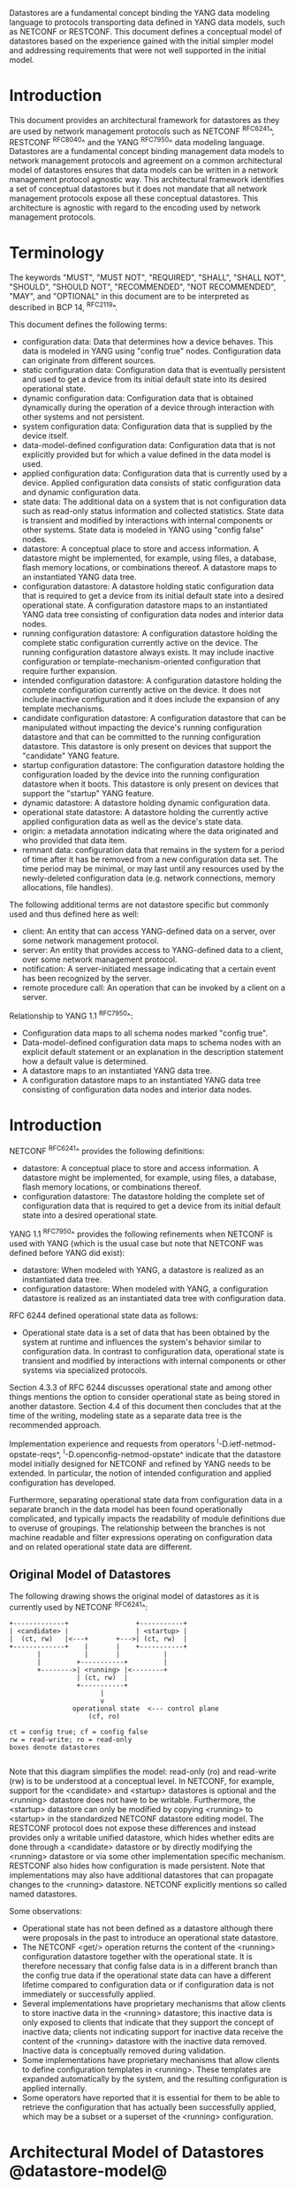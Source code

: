 # -*- org -*-

Datastores are a fundamental concept binding the YANG data modeling
language to protocols transporting data defined in YANG data models,
such as NETCONF or RESTCONF.  This document defines a
conceptual model of datastores based on the experience gained with the
initial simpler model and addressing requirements that were not well
supported in the initial model.

* Introduction

This document provides an architectural framework for
datastores as they are used by network management protocols such as
NETCONF ^RFC6241^, RESTCONF ^RFC8040^ and the YANG
^RFC7950^ data modeling language.  Datastores are a fundamental concept
binding management data models to network management protocols and
agreement on a common architectural model of datastores ensures that
data models can be written in a network management protocol agnostic
way.  This architectural framework identifies a set of conceptual
datastores but it does not mandate that all network management
protocols expose all these conceptual datastores.  This architecture
is agnostic with regard to the encoding used by network management
protocols.

* Terminology

The keywords "MUST", "MUST NOT", "REQUIRED", "SHALL", "SHALL NOT",
"SHOULD", "SHOULD NOT", "RECOMMENDED", "NOT RECOMMENDED", "MAY", and
"OPTIONAL" in this document are to be interpreted as described in BCP
14, ^RFC2119^.

This document defines the following terms:

- configuration data: Data that determines how a device behaves.
  This data is modeled in YANG using "config true" nodes.
  Configuration data can originate from different sources.
- static configuration data: Configuration data that is eventually
  persistent and used to get a device from its initial default state
  into its desired operational state.
- dynamic configuration data: Configuration data that is obtained
  dynamically during the operation of a device through interaction
  with other systems and not persistent.
- system configuration data: Configuration data that is supplied by
  the device itself.
- data-model-defined configuration data: Configuration data that is not
  explicitly provided but for which a value defined in the data model
  is used.
- applied configuration data: Configuration data that is currently
  used by a device. Applied configuration data consists of static
  configuration data and dynamic configuration data.
- state data: The additional data on a system that is not
  configuration data such as read-only status information and
  collected statistics. State data is transient and modified by
  interactions with internal components or other systems.
  State data is modeled in YANG using "config false" nodes.
- datastore: A conceptual place to store and access information.  A
  datastore might be implemented, for example, using files, a
  database, flash memory locations, or combinations thereof.
  A datastore maps to an instantiated YANG data tree.
- configuration datastore: A datastore holding static configuration
  data that is required to get a device from its initial default state
  into a desired operational state.  A configuration datastore maps to
  an instantiated YANG data tree consisting of configuration data
  nodes and interior data nodes.
- running configuration datastore: A configuration datastore holding
  the complete static configuration currently active on the device.
  The running configuration datastore always exists. It may include
  inactive configuration or template-mechanism-oriented configuration
  that require further expansion.
- intended configuration datastore: A configuration datastore holding
  the complete configuration currently active on the device. It does
  not include inactive configuration and it does include the expansion
  of any template mechanisms.
- candidate configuration datastore: A configuration datastore that
  can be manipulated without impacting the device's running
  configuration datastore and that can be committed to the running
  configuration datastore. This datastore is only present on devices
  that support the "candidate" YANG feature.
- startup configuration datastore: The configuration datastore holding
  the configuration loaded by the device into the running
  configuration datastore when it boots. This datastore is only
  present on devices that support the "startup" YANG feature.
- dynamic datastore: A datastore holding dynamic configuration
  data.
- operational state datastore: A datastore holding the currently
  active applied configuration data as well as the device's state
  data.
- origin: a metadata annotation indicating where the data originated
  and who provided that data item.
- remnant data: configuration data that remains in the system for a
  period of time after it has be removed from a new configuration
  data set.  The time period may be minimal, or may last until any
  resources used by the newly-deleted configuration data
  (e.g. network connections, memory allocations, file handles).

The following additional terms are not datastore specific but commonly
used and thus defined here as well:

- client: An entity that can access YANG-defined data on a server,
  over some network management protocol.
- server: An entity that provides access to YANG-defined data to a
  client, over some network management protocol.
- notification: A server-initiated message indicating that a certain
  event has been recognized by the server.
- remote procedure call: An operation that can be invoked by a client
  on a server.

Relationship to YANG 1.1 ^RFC7950^:

- Configuration data maps to all schema nodes marked "config true".
- Data-model-defined configuration data maps to schema nodes with an
  explicit default statement or an explanation in the description
  statement how a default value is determined.
- A datastore maps to an instantiated YANG data tree.
- A configuration datastore maps to an instantiated YANG data tree
  consisting of configuration data nodes and interior data nodes.

* Introduction

NETCONF ^RFC6241^ provides the following definitions:

- datastore: A conceptual place to store and access information.  A
  datastore might be implemented, for example, using files, a
  database, flash memory locations, or combinations thereof.
- configuration datastore: The datastore holding the complete set of
  configuration data that is required to get a device from its initial
  default state into a desired operational state.

YANG 1.1 ^RFC7950^ provides the following
refinements when NETCONF is used with YANG (which is the usual case
but note that NETCONF was defined before YANG did exist):

- datastore: When modeled with YANG, a datastore is realized as an
  instantiated data tree.
- configuration datastore: When modeled with YANG, a configuration
  datastore is realized as an instantiated data tree with
  configuration data.

RFC 6244 defined operational state data as follows:

- Operational state data is a set of data that has been obtained by
  the system at runtime and influences the system's behavior similar
  to configuration data.  In contrast to configuration data,
  operational state is transient and modified by interactions with
  internal components or other systems via specialized protocols.

Section 4.3.3 of RFC 6244 discusses operational state and among other
things mentions the option to consider operational state as being
stored in another datastore.  Section 4.4 of this document then
concludes that at the time of the writing, modeling state as a
separate data tree is the recommended approach.

Implementation experience and requests from operators
^I-D.ietf-netmod-opstate-reqs^, ^I-D.openconfig-netmod-opstate^
indicate that the datastore model initially designed for NETCONF and
refined by YANG needs to be extended.  In particular, the notion of
intended configuration and applied configuration has developed.

Furthermore, separating operational state data from configuration data
in a separate branch in the data model has been found operationally
complicated, and typically impacts the readability of module
definitions due to overuse of groupings.  The relationship between the
branches is not machine readable and filter expressions operating on
configuration data and on related operational state data are
different.

** Original Model of Datastores

The following drawing shows the original model of datastores as it is
currently used by NETCONF ^RFC6241^:

#+BEGIN_EXAMPLE
  +-------------+                 +-----------+
  | <candidate> |                 | <startup> |
  |  (ct, rw)   |<---+       +--->| (ct, rw)  |
  +-------------+    |       |    +-----------+
         |           |       |           |
         |         +-----------+         |
         +-------->| <running> |<--------+
                   | (ct, rw)  |
                   +-----------+
                         |
                         v
                  operational state  <--- control plane
                      (cf, ro)

  ct = config true; cf = config false
  rw = read-write; ro = read-only
  boxes denote datastores

#+END_EXAMPLE

Note that this diagram simplifies the model: read-only (ro) and
read-write (rw) is to be understood at a conceptual level.  In
NETCONF, for example, support for the <candidate> and <startup>
datastores is optional and the <running> datastore does not have to be
writable.  Furthermore, the <startup> datastore can only be modified
by copying <running> to <startup> in the standardized NETCONF
datastore editing model.  The RESTCONF protocol does not expose these
differences and instead provides only a writable unified datastore,
which hides whether edits are done through a <candidate> datastore or
by directly modifying the <running> datastore or via some other
implementation specific mechanism.  RESTCONF also hides how
configuration is made persistent.  Note that implementations may also
have additional datastores that can propagate changes to the <running>
datastore.  NETCONF explicitly mentions so called named datastores.

Some observations:

- Operational state has not been defined as a datastore although there
  were proposals in the past to introduce an operational state
  datastore.
- The NETCONF <get/> operation returns the content of the <running>
  configuration datastore together with the operational state.  It is
  therefore necessary that config false data is in a different branch
  than the config true data if the operational state data can have a
  different lifetime compared to configuration data or if
  configuration data is not immediately or successfully applied.
- Several implementations have proprietary mechanisms that allow
  clients to store inactive data in the <running> datastore; this
  inactive data is only exposed to clients that indicate that they
  support the concept of inactive data; clients not indicating support
  for inactive data receive the content of the <running> datastore
  with the inactive data removed.  Inactive data is conceptually
  removed during validation.
- Some implementations have proprietary mechanisms that allow clients
  to define configuration templates in <running>.  These
  templates are expanded automatically by the system, and the
  resulting configuration is applied internally.
- Some operators have reported that it is essential for them to be
  able to retrieve the configuration that has actually been
  successfully applied, which may be a subset or a superset of the
  <running> configuration.

* Architectural Model of Datastores @datastore-model@

Below is a new conceptual model of datastores extending the original
model in order reflect the experience gained with the original model.

#+BEGIN_EXAMPLE
  +-------------+                 +-----------+
  | <candidate> |                 | <startup> |
  |  (ct, rw)   |<---+       +--->| (ct, rw)  |
  +-------------+    |       |    +-----------+
         |           |       |           |
         |         +-----------+         |
         +-------->| <running> |<--------+
                   | (ct, rw)  |
                   +-----------+
                         |
                         |        // e.g., removal of 'inactive'
                         |        // nodes, expansion of templates
                         v
                   +------------+
                   | <intended> | // subject to validation
                   | (ct, ro)   |
                   +------------+
                         |
                         |        // e.g. missing resources, delays
                         |
                         |   +------ auto-discovery
                         |   +------ dynamic configuration protocols
                         |   +------ control-plane protocols
                         |   +------ dynamic datastores
                         |   |
                         v   v
                 +---------------+
                 | <operational> |
                 | (ct + cf, ro) |
                 +---------------+

  ct = config true; cf = config false
  rw = read-write; ro = read-only
  boxes denote datastores

#+END_EXAMPLE

** The <intended> Datastore

The <intended> datastore is a read-only datastore that consists of
config true nodes.  It is tightly coupled to <running>.  When data is
written to <running>, the data that is to be validated is also
conceptually written to <intended>.  Validation is performed on the
contents of <intended>.

On a traditional NETCONF implementation, <running> and <intended> are
always the same.

Currently there are no standard mechanisms defined that affect
<intended> so that it would have different contents than <running>,
but this architecture allows for such mechanisms to be defined.

One example of such a mechanism is support for marking nodes as
inactive in <running>.  Inactive nodes are not copied to <intended>,
and are thus not taken into account when validating the
configuration.

Another example is support for templates.  Templates are expanded
when copied into <intended>, and the result is validated.

** Dynamic Datastores

The model recognizes the need for dynamic datastores that are by
definition not part of the persistent configuration of a device.  In
some contexts, these have been termed ephemeral datastores since the
information is ephemeral, i.e., lost upon reboot.  The dynamic
datastores interact with the rest of the system through the
<operational> datastore.

Note that the ephemeral datastore discussed in I2RS documents maps to
a dynamic datastore in the datastore model described here.

** The <operational> Datastore

The <operational> datastore is a read-only datastore that
consists of config true and config false nodes.  In the original
NETCONF model the operational state only had config false nodes.  The
reason for incorporating config true nodes here is to be able to
expose all operational settings without having to replicate
definitions in the data models.

The <operational> datastore contains all configuration data actually
used by the system, including all applied configuration, system-provided
configuration and values defined by any supported
data models.  In addition,
the <operational> datastore also contains state data.

Changes to configuration data may take time to percolate through to
the <operational> datastore.  During this period, the <operational>
datastore will return data nodes for both the incoming and outgoing
configuration, as closely as possible tracking the current operation
of the device.  These "remnant" of the previous configuration persist
while the system has released resources used by the newly-deleted
configuration data (e.g. network connections, memory allocations, file
handles).

As a result of these remnants, the semantic constraints defined
in the data model cannot be relied upon for the <operational>
datastore, since the system may have remnants whose constraints were
valid with the previous configuration that are not valid with the
incoming configuration.  Since constraints on "config false" nodes may
refer to "config true" nodes, remnants may force the violation of
those constraints.  The constraints that may not hold include "when",
"must", and "max-elements".  Note that syntactic constraints cannot be
violated, including hierarchical organization, identifiers, and
type-based constraints.  See also ^issues^.

*** Missing Resources

The <intended> configuration can refer to resources that are not
available or otherwise not physically present.  In these situations,
these parts of the <intended> configuration are not applied.  The data
appears in <intended> but does not appear in <operational>.

A typical example is an interface configuration that refers to an
interface that is not currently present.  In such a situation, the
interface configuration remains in <intended> but the interface
configuration will not appear in <operational>.

Note that configuration validity cannot depend on the current state of
such resources, since that would imply the removing a resource might
render the configuration invalid.  This is unacceptable, especially
given that rebooting such a device would fail to boot due to an
invalid configuration.  Instead we allow configuration for missing
resources to exist in <running> and <intended>, but it will not appear
in <operational>.

*** System-controlled Resources

Sometimes resources are controlled by the device and such system
controlled resources appear in (and disappear from) <operational>
dynamically.  If a system controlled resource has matching
configuration in <intended> when it appears, the system will
try to apply the configuration, which causes the configuration to
appear in <operational> eventually (if application of the
configuration was successful).

? I can't really follow this section; not sure if it's really talking
about missing resources or system-controlled data.  Seems to be both,
sort of.

*** Origin Metadata Annotation

As data flows into the <operational> datastore, it is conceptually
marked with a metadata annotation (^RFC7952^) that indicates its
origin.  The "origin" metadata annotation is defined in ^yang-module^.
The values are YANG identities.  The following identities are defined:

  +-- origin
      +-- static
      +-- dynamic
      +-- data-model
      +-- operational

These identities can be further refined, e.g., there might be an
identity "dhcp" derived from "dynamic".

The "static" origin represents data provided by the <intended>
datastore.  The "dynamic" origin represents data provided by a dynamic
datastore.  The "data-model" origin represents data values specified
in the data model, using either the "default" statement or the
"description" statement.  Finally, the "operational" origin represents
data learned from the normal operational of the system, including
control-plane protocols.

* Guidelines for Defining Dynamic Datastores @guidelines@

The definition of a dynamic datastore SHOULD be provided in a
document (e.g., an RFC) purposed to the definition of the dynamic
datastore.  When it makes sense, more than one dynamic datastore
MAY be defined in the same document (e.g., when the datastores are
logically connected).  Each dynamic datastore's definition
SHOULD address the points specified in the sections below.

** Define a name for the dynamic datastore @def-name@

Each dynamic datastores MUST have a name using the character set
described by Section 6.2 of ^RFC7950^.  The name SHOULD be consistent
in length to other datastore names described in this document (i.e.
less than 12 characters).

The datastore's name does not need to be globally unique, as it will
be uniquely qualified by the namespace of the module in which it is
defined (^def-module^).  This means that names such as "running" and
"operational" are valid datastore names.

** Define which YANG modules can be used in the datastore

Not all YANG modules may be used in all datastores.  Some datastores may
constrain which data models can be used in them.  If it is desirable that
a subset of all modules can be targeted to the dynamic datastore,
then the documentation defining the dynamic datastore MUST use the
mechanisms described in ^yang-lib-impl^ to provide the necessary hooks for
module-designers to indicate that their module is to be accessible in the
dynamic datastore.

** Define which subset of YANG-modeled data applies

By default, the data in a dynamic datastore is modeled by all
YANG statements in the available YANG modules.  However, it is
possible to specify criteria YANG statements must satisfy in order to
be present in a dynamic datastore.  For instance, maybe only
config true nodes are present, or config false nodes that also have a
specific YANG extension (e.g., ephemeral true) are present in the
dynamic datastore.

** Define how dynamic data is actualized

The diagram in ^datastore-model^ depicts dynamic datastores
feeding into the <operational> datastore.  How this interaction
occurs must be defined by the dynamic datastore.  In some
cases, it may occur implicitly, as soon as the data is put into
the dynamic datastore while, in other cases, an explicit
action (e.g., an RPC) may be required to trigger the application
of the dynamic datastore's data.

** Define which protocols can be used

By default, it is assumed that both the NETCONF and RESTCONF
protocols can be used to interact with a dynamic datastore.
However, it may be that only a specific protocol can be used
(e.g., Forces) or that a subset of all protocol operations or
capabilities are available (e.g., no locking, no xpath-based
filtering, etc.).

** Define a module for the dynamic datastore @def-module@

Each dynamic datastore MUST be defined by a YANG module.
This module is used by servers to indicate (e.g., via YANG Library)
their support for the dynamic datastore.

It is RECOMMENDED that IETF module names follow the convention
"ietf-ds-<datastore-name>".  Though it is understood that this
convention places a uniqueness constraint of datastore names
(^def-name^) defined by the IETF.

The YANG module MUST import the "ietf-datastores" module, defined
in this document.  This is necessary in order to access the base
identities it defines.

The YANG module MUST define an identity that uses the 'datastore'
identity as its base.  This identity is necessary so that the datastore
can be referenced in protocol operations (e.g., <get-data>).

The YANG module MUST define an identity that uses the 'dynamic'
identity as its base.  This identity is necessary so that data
originating from the datastore can be identified as such via
the 'origin' metadata attribute define in ^yang-module^.

An example of these guidelines in use is provided in
^ephemeral-ds-example^.

* YANG Module @yang-module@

!! include-figure ietf-datastores.yang extract-to="ietf-datastores@2017-03-11.yang"

* IANA Considerations @iana-con@

** Updates to the IETF XML Registry

This document registers one URI in the IETF XML registry ^RFC3688^.  Following
the format in ^RFC3688^, the following registration is requested:

   URI: urn:ietf:params:xml:ns:yang:ietf-datastores
   Registrant Contact: The NETMOD WG of the IETF.
   XML: N/A, the requested URI is an XML namespace.

** Updates to the YANG Module Names Registry

This document registers one YANG module in the YANG Module Names registry
^RFC6020^.  Following the format in ^RFC6020^, the the following registration
is requested:

   name:         ietf-datastores
   namespace:    urn:ietf:params:xml:ns:yang:ietf-datastores
   prefix:       ds
   reference:    RFC XXXX

* Security Considerations @sec-con@

This document discusses a conceptual model of datastores for network
management using NETCONF/RESTCONF and YANG.  It has no security impact
on the Internet.

* Acknowledgments

This document grew out of many discussions that took place since 2010.
Several Internet-Drafts (^I-D.bjorklund-netmod-operational^,
^I-D.wilton-netmod-opstate-yang^, ^I-D.ietf-netmod-opstate-reqs^,
^I-D.kwatsen-netmod-opstate^, ^I-D.openconfig-netmod-opstate^) and
^RFC6244^ touched on some of the problems of the original datastore
model.  The following people were authors to these Internet-Drafts or
otherwise actively involved in the discussions that led to this
document:

- Lou Berger, LabN Consulting, L.L.C., <lberger@labn.net>
- Andy Bierman, YumaWorks, <andy@yumaworks.com>
- Marcus Hines, Google, <hines@google.com>
- Christian Hopps, Deutsche Telekom, <chopps@chopps.org>
- Acee Lindem, Cisco Systems, <acee@cisco.com>
- Ladislav Lhotka, CZ.NIC, <lhotka@nic.cz>
- Thomas Nadeau, Brocade Networks, <tnadeau@lucidvision.com>
- Anees Shaikh, Google, <aashaikh@google.com>
- Rob Shakir, Google, <robjs@google.com>

Juergen Schoenwaelder was partly funded by Flamingo, a Network of
Excellence project (ICT-318488) supported by the European Commission
under its Seventh Framework Programme.

*! start-appendix

* Example Data

The use of datastores is complex, and many of the subtle effects are
more easily presented using examples.  This section presents a series
of example data models with some sample contents of the various
datastores.

** System Example

In this example, the following fictional module is used:

!! include-figure example-system.yang

The operator has configured the host name and two interfaces, so the
contents of <intended> is:

!! include-figure ex-intended.load

The system has detected that the hardware for one of the configured
interfaces ("eth1") is not yet present, so the configuration for that
interface is not applied.  Further, the system has received a host name
and an additional IP address for "eth0" over DHCP.  In addition to a
default value, a loopback interface is automatically added by the system,
and the result of the "speed" auto-negotiation.  All of this is reflected
in <operational>:

!! include-figure ex-oper.load

** BGP Example

Consider the following piece of a ersatz BGP module:

    container bgp {
      leaf local-as {
        type uint32;
      }
      leaf peer-as {
        type uint32;
      }
      list peer {
        key name;
        leaf name {
          type ipaddress;
        }
        leaf local-as {
          type uint32;
          description
            ".... Defaults to ../local-as";
        }
        leaf peer-as {
          type uint32;
          description
             "... Defaults to ../peer-as";
        }
        leaf local-port {
          type inet:port;
        }
        leaf remote-port {
          type inet:port;
          default 179;
        }
        leaf state {
          config false;
          type enumeration {
            enum init;
            enum established;
            enum closing;
          }
        }
      }
    }

In this example model, both bgp/peer/local-as and bgp/peer/peer-as
have complex hierarchical values, allowing the user to specify default
values for all peers in a single location.

The model also follows the pattern of fully integrating state ("config
false") nodes with configuration ("config true") nodes.  There is not
separate "bgp-state" hierarchy, with the accompanying repetition of
containment and naming nodes.  This makes the model simpler and more
readable.

*** Datastores

Each datastore represents differing views of these data nodes.  The
<running> datastore will hold the configuration data provided by the
user, for example a single BGP peer.  The <intended> datastore will
conceptually hold the data as validated, after the removal of data not
intended for validation and after any local template mechanisms are
performed.  The <operational> datastore will show data from <intended>
as well as any "config false" nodes.

*** Adding a Peer

If the user configures a single BGP peer, then that peer will be
visible in both the <running> and <intended> datastores.  It may also
appear in the <candidate> datastore, if the server supports the
"candidate" feature.  Retrieving the peer will return only the
user-specified values.

No time delay should exist between the appearance of the peer in
<running> and <intended>.

In this scenario, we've added the following to <running>:

  <bgp>
    <local-as>64642</local-as>
    <peer-as>65000</peer-as>
    <peer>
      <name>10.1.2.3</name>
    </peer>
  </bgp>

**** <operational>

The <operational> datastore will contain the fully expanded peer data,
including "config false" nodes.  In our example, this means the
"state" node will appear.

In addition, the <operational> datastore will contain the "currently
in use" values for all nodes.  This means that local-as and peer-as
will be populated even if they are not given values in
<intended>.  The value of bgp/local-as will be used if
bgp/peer/local-as is not provided; bgp/peer-as and bgp/peer/peer-as
will have the same relationship.  In the operational view, this means
that every peer will have values for their local-as and peer-as, even
if those values are not explicitly configured but are provided by
bgp/local-as and bgp/peer-as.

Each BGP peer has a TCP connection associated with it, using the
values of local-port and remote-port from the intended datastore.  If
those values are not supplied, the system will select values.  When
the connection is established, the <operational> datastore will
contain the current values for the local-port and remote-port nodes
regardless of the origin.  If the system has chosen the values, the
"origin" attribute will be set to "operational".  Before the
connection is established, one or both of the nodes may not appear,
since the system may not yet have their values.

  <bgp origin="ds:static" xmlns="urn:example:bgp">
    <local-as origin="ds:static">64642</local-as>
    <peer-as origin="ds:static">65000</peer-as>
    <peer origin="ds:static">
      <name origin="ds:static">10.1.2.3</name>
      <local-as origin="ds:data-model">64642</local-as>
      <peer-as origin="ds:data-model">65000</peer-as>
      <local-port origin="ds:operational">60794</local-port>
      <remote-port origin="ds:data-model">179</remote-port>
    </peer>
  </bgp>

? Need means of inheriting @origin values, so whole hierarchies can
avoid the noise.

*** Removing a Peer

Changes to configuration data may take time to percolate through the
various software components involved.  During this period, it is
imperative to continue to give an accurate view of the working of the
device.  The <operational> datastore will return data nodes for both
the incoming and outgoing configuration, as closely as possible
tracking the current operation of the device.

Consider the scenario where a client removes a BGP peer.  When a peer
is removed, the operational state will continue to reflect the
existence of that peer until the peer's resources are released,
including closing the peer's connection.  During this period, the
current data values will continue to be visible in the <operational>
datastore, with the "origin" attribute set to indicate the
origin of the original data.

  <bgp origin="ds:static">
    <local-as origin="ds:static">64642</local-as>
    <peer-as origin="ds:static">65000</peer-as>
    <peer origin="ds:static">
      <name origin="ds:static">10.1.2.3</name>
      <local-as origin="ds:data-model">64642</local-as>
      <peer-as origin="ds:data-model">65000</peer-as>
      <local-port origin="ds:static">60794</local-port>
      <remote-port origin="ds:static">179</remote-port>
    </peer>
  </bgp>

Once resources are released and the connection is closed, the
peer's data is removed from the <operational> datastore.

** Interface Example

In this section, we'll use this simple interface data model:

  container interfaces {
    list interface {
      key name;
      leaf name {
        type string;
      }
      leaf description {
        type string;
      }
      leaf mtu {
        type uint;
      }
      leaf ipv4-address {
        type inet:ipv4-address;
      }
    }
  }

*** Pre-provisioned Interfaces

One common issue in networking devices is the support of Field
Replaceable Units (FRUs) that can be inserted and removed from the
device without requiring a reboot or interfering with normal
operation.  These FRUs are typically interface cards, and the devices
support pre-provisioning of these interfaces.

If a client creates an interface "et-0/0/0" but the interface does not
physically exist at this point, then the <intended> datastore might
contain the following:

  <interfaces>
    <interface>
      <name>et-0/0/0</name>
      <description>Test interface</description>
    </interface>
  </interfaces>

Since the interface does not exist, this data does not appear in the
<operational> datastore.

When a FRU containing this interface is inserted, the system will
detect it and process the associated configuration.  The <operational>
will contain the data from <intended>, as well as the "config false"
nodes, such as the current value of the interface's MTU.

  <interfaces origin="ds:static">
    <interface origin="ds:static">
      <name origin="ds:static">et-0/0/0</name>
      <description origin="ds:static">Test interface</description>
      <mtu origin="ds:operational">1500</mtu>
    </interface>
  </interfaces>

If the FRU is removed, the interface data is removed from the
<operational> datastore.

*** System-provided Interface

Imagine if the system provides a loopback interface (named "lo0") with
a default ipv4-address of "127.0.0.1".  The system will only provide
configuration for this interface if the is no data for it in <intended>.

When no configuration for "lo0" appears in <intended>, then
<operational> will show the system-provided data:

  <interfaces origin="ds:static">
    <interface origin="ds:operational">
      <name origin="ds:operational">lo0</name>
      <ipv4-address origin="ds:system">127.0.0.1</ipv4-address>
    </interface>
  </interfaces>

When configuration for "lo0" does appear in <intended>, then
<operational> will show that data with the origin set to "intended".
If the "ipv4-address" is not provided, then the system-provided value
will appear as follows:

  <interfaces origin="ds:static">
    <interface origin="ds:static">
      <name origin="ds:static">lo0</name>
      <description origin="ds:static">loopback</description>
      <ipv4-address origin="system">127.0.0.1</ipv4-address>
    </interface>
  </interfaces>

* Open Issues @issues@

We will place a list of open issues here.

* Ephemeral Dynamic Datastore Example @ephemeral-ds-example@

The section defines documentation for an example dynamic
datastore using the guidelines provided in ^guidelines^.
While this example is very terse, it is expected to be that a
standalone RFC would be needed when fully expanded.

This example defines a dynamic datastore called "ephemeral",
which is loosely modeled after the work done in the I2RS working
group.

  1. Name            : ephemeral
  2. YANG modules    : all (default)
  3. YANG statements : config false + ephemeral true
  4. How applied     : automatic
  5. Protocols       : NC/RC (default)
  6. YANG Module     : (see below)

!! include-figure example-ds-ephemeral.yang

* Implications on Data Models

Since the NETCONF <get/> operation returns the content of the
<running> configuration datastore and the operational state together
in one tree, data models were often forced to branch at the top-level
into a config true branch and a structurally similar config false
branch that replicated some of the config true nodes and added state
nodes.  With the datastore model described here this is not needed
anymore since the different datastores handle the different lifetimes
of data objects.  Introducing this model together with the deprecation
of the <get/> operation makes it possible to write simpler models.

** Proposed migration of existing YANG Data Models

For standards based YANG modules that have already been published,
that are using split config and state trees, it is planned that these
modules are updated with new revisions containing the following
changes:

- The top level module description is updated to indicate that the
  module conforms to the revised datastore architecture with a
  combined config and state tree, and that the existing state tree
  nodes are deprecated, to be obsoleted over time.
- All status 'current' data nodes under the existing 'state' trees are
  copied to the equivalent place under the 'config' tree:
-- If a node with the same name and type already exists under the
   equivalent path in the config tree then the nodes are merged and
   the description updated.
-- If a node with the same name but different type exists under the
   equivalent path in the config tree, then the module authors must
   choose the appropriate mechanism to combine the config and state
   nodes in a backwards compatible way based on the data model design
   guidelines below.  This may require the state node to be added to
   the config tree with a modified name.  This scenario is expected
   to be relatively uncommon.
-- If no node with the same name and path already exists under the
   config tree then the state node schema is copied verbatim into the
   config tree.
-- As the state nodes are copied into the config trees, any
   leafrefs that reference other nodes in the state tree are adjusted
   to reference the equivalent path in the config tree.
-- All status 'current' nodes under the existing 'state' trees are
   marked as 'status' deprecated.
- Augmentations are similarly handled to data nodes as described
  above.

** Standardization of new YANG Data Models

New standards based YANG modules, or those in active development,
should be designed to conform to the revised datastore architecture,
following the design guidelines described below, and only need to
provide combined config/state trees.

* Implications on other Documents

The sections below describe the authors' thoughts on how various other
documents may be updated to support the datastore architecture described
in this document.  They have been incorporated as an appendix of this
document to facilitate easier review, but the expectation is that this
work will be moved into another document as soon as the appropriate
working group decides to take on the work.

** Implications on YANG

Note: This section describes the authors' thoughts on how YANG ^RFC7950^
could be updated to support the datastore architecture described in this
document.  It has been incorporated here as a temporary measure to
facilitate easier review, but the expectation is that this work will be
moved into another document as soon as the NETMOD WG decides to take on
the work.

- Some clarifications may be needed if this datastore model is
  adopted.  YANG currently describes validation in terms of the
  <running> configuration datastore while it really happens on the
  <intended> configuration datastore.
- [DISCUSS: We need to discuss somewhere how remote procedure calls
  and notifications/actions tie into datastores RFC 7950 shows as an
  example a ping action tied to an interface. Does this refer to an
  interface defined in a configuration datastore? Or an interface
  defined in the operational state datastore? Or the applied
  configuration datastore? Similarly, RFC 7950 shows an example of a
  link-failure notification; this likely applies implicitly to the
  operational state datastore. The netconf-config-change notification
  does explicitly identify a datastore. I think we generally need to
  have remote procedure calls and notifications be explicit about which
  datastores they apply to and perhaps change the default xpath context
  from running plus state to the operational state datastore.]

** Implications on YANG Library @yang-lib-impl@

Note: This section describes the authors' thoughts on how YANG Library
^RFC7895^ could be updated to support the datastore architecture described
in this document.  It has been incorporated here as a temporary measure
to facilitate easier review, but the expectation is that this work will
be owned and standardized via the NETCONF working group.

With the introduction of multiple datastores, it is important that a
server can advertise to clients which modules are supported in the
different datastores implemented by the server.  In order to do this,
we propose that the "ietf-yang-module" (^RFC7895^) is revised, with
the following addition to the "module" list in the "module-list"
grouping:

 // TBD

** Implications to YANG Guidelines

Note: This section describes the authors' thoughts on how Guidelines
for Authors and Reviewers of YANG Data Model Documents
^I-D.ietf-netmod-rfc6087bis^ could be updated to support the datastore
architecture described in this document.  It has been incorporated
here as a temporary measure to facilitate easier review, but the
expectation is that this work will be owned and standardized via the
NETCONF working group.

It is important to design data models with clear semantics that work
equally well for instantiation in a configuration datastore and
instantiation in the <operational> datastore.

*** Nodes with different config/state value sets

There may be some differences in the value set of some nodes that are
used for both configuration and state.  At this point of time, these
are considered to be rare cases that can be dealt with using different
nodes for the configured and state values.

*** Auto-configured or Auto-negotiated Values

Sometimes configuration leafs support special values that instruct the
system to automatically configure a value.  An example is an MTU that
is configured to 'auto' to let the system determine a suitable MTU
value.  Another example is Ethernet auto-negotiation of link speed.  In
such a situation, it is recommended to model this as two separate
leafs, one config true leaf for the input to the auto-negotiation
process, and one config false leaf for the output from the process.

** Implications on NETCONF

Note: This section describes the authors' thoughts on how NETCONF
^RFC6241^ could be updated to support the datastore architecture
described in this document.  It has been incorporated here as a
temporary measure to facilitate easier review, but the expectation is
that this work will be owned and standardized via the NETCONF working
group.

*** Introduction

The NETCONF protocol ^RFC6241^ defines a simple mechanism through
which a network device can be managed, configuration data information
can be retrieved, and new configuration data can be uploaded and
manipulated.

NETCONF already has support for configuration datastores, but it does
not define an operational datastore.  Instead, it provides the <get>
operation that returns the contents of the <running> datastore along
with all config false leaves.  However, this <get> operation is
incompatible with the new datastore architecture defined in this
document, and hence should be deprecated.

There are two possible ways that NETCONF could be extended to support
the new architecture: Either as new optional capabilities extending
the current version of NETCONF (v1.1, ^RFC6241^), or by defining a new
version of NETCONF.

Many of the required additions are common to both approaches, and are
described below.  A following section then describes the benefits of
defining a new NETCONF version, and the additional changes that would
entail.

*** Overview of additions to NETCONF

- A new "supported datastores" capability allows a device to list all
  datastores it supports.  Implementations can choose which datastores
  they expose, but MUST at least expose both the <running> and
  <operational> datastores.  They MAY expose additional datastores,
  such as <intended>, <candidate>, etc.
- A new <get-data> operation is introduced that allows the client
  to return the contents of a datastore.  For configuration
  datastores, this operation returns the same data that would be
  returned by the existing <get-config> operation.
- A new "metadata-filter" capability allows a device to indicate that
  it supports queries using YANG metadata as a <filter> element.
  E.g. <filter type=metadata/> in <get> and <get-config> requests.
- DISCUSS, does the capability need to be able to differentiate between
  different types of YANG metadata?  [Move to Open Issue, perhaps add
  to new <get-data> operation?]
- A new "with-metadata" capability allows a device to indicate that it
  supports the capability of including YANG metadata annotations in
  the responses to <get> and <get-config> requests.  This is achieved
  in a similar way to with-defaults ^RFC6243^, by introducing a
  <with-metadata> XML element to <get> and <get-config> requests.
- DISCUSS, does the capability, and XML element, need to be able to
  differentiate between different types of YANG metadata annotations?
  [should be controlled by a feature statement]
- The handling of defaults for the new configuration datastores is as
  described in with-defaults ^RFC6243^, but that does not apply for
  the operational state datastore that defines new semantics.

**** Operational State Datastore Defaults Handling

The normal semantics for the <operational> datastore are that
all values that match the default specified in the schema are included
in response to requests on the operational state datastore. This is
equivalent to the 'report-all' mode of the with-defaults handling.

The 'metadata-filter' query parameter can be used to exclude nodes
with origin metadata matching 'data-model', that would exclude nodes
that match the default value specified in the schema.

If the server cannot return a value for any reason (e.g. the server
cannot determine the value, or the value that would be returned is
outside the allowed leaf value range) then the server can choose to
not return any value for a particular leaf, which MUST be interpreted
by the client as the value of that leaf not being known, rather than
implicitly having the default value.

*** Overview of NETCONF version 2

This section describes NETCONF version 2, by explaining the
differences to NETCONF version 1.1.  Where not explicitly specified,
the behavior of NETCONF version 2 is the same as for NETCONF
version 1.1 ^RFC6241^.

**** Benefits of defining a new NETCONF version

Defining a new version of NETCONF (as opposed to extending NETCONF
version 1.1) has several benefits:

- It allows for removal of the existing <get> RPC operation, that
  returns content from both the running configuration datastore
  combined with all config false leaves.
- It could allow the existing <get-config> operation to also be
  removed, replaced by the more generic <get-data> that is named
  appropriately to also apply to the operational datastore.
- It makes it easier for clients and servers to know what reasonable
  common baseline functionality to expect, rather than a collection of
  capabilities that may not be implemented in a consistent fashion.
  In particular, clients will able to assume support for the
  <operational> datastore.
- It can gracefully coexist with NETCONF v1.  A server could implement
  both versions.  Existing YANG models exposing split config/state
  trees could be exposed via NETCONF v1.1, whereas combined
  config/state YANG models could be exposed via NETCONF v2, providing
  a viable server upgrade path.

**** Proposed changes for NETCONF v2

The differences between NETCONF v2 and NETCONF v1.1 can be summarized
as:

- NETCONF v2 advertises a new base NETCONF capability
  "urn:ietf:params:netconf:base:2.0".  A service may advertise older
  NETCONF versions as well, to allow a client to choose which version
  to use.
- NETCONF v2 removes support for the existing <get> operation, that is
  replaced by the <get-data> on the operational datastore.
- NETCONF v2 can publish a separate version of YANG library from a
  NETCONF v1.1 implementation running on the same device, allowing
  different versions of NETCONF to support a different set of YANG
  modules.

**** Possible Migration Paths

A common approach in current data models is to have two separate trees
"/foo" and "/foo-state", where the former contains config true nodes,
and the latter config false nodes.  A data model that is designed for
the revised architectural framework presented in this document will
have a single tree "/foo" with a combination of config true and config
false nodes.

Two different migration strategies are considered:

***** Migration Path using two instances of NETCONF

If, for backwards compatability reasons, a server intends to support both
split config/state trees and the combined config/state trees proposed
in this architecture, then this can be achieved by having the device
support both NETCONF v1 and NETCONF v2 at the same time:

- The NETCONF v1 implementation could support existing YANG module
  revisions defined with split config/state trees.
- The NETCONF v2 implementation could support different YANG
  modules, or YANG module revisions, with combined config/state
  trees.

Clients can then decide on which type of models to use by expressing
the appropriate version of the base NETCONF capability during
capability exchange.

***** Migration Path using a single instance of NETCONF

The proposed strategy for updating existing published data models is
to publish new revisions with the state trees' nodes copied under the
config tree, and for the existing state trees to have all of their
nodes marked as deprecated.  The expectation is that NETCONF servers
would use a combination of these updated models alongside new models
that only follow the new datastore architecture.

- NETCONF servers can support clients that are not aware of the
  revised datastore architecture, particularly if they continue to
  support the deprecated <get> operation:
-- For updated YANG modules they would see additional information
   returned via the <get> operation.
-- For new YANG modules, some of the state nodes may not be available,
   i.e. for any state nodes that exist under a config node that has
   not been configured (e.g. statistics under a system created
   interface).
- NETCONF servers can also support clients that are aware of the
  revised datastores architecture:
-- For updated YANG modules they would see additional information
   returned under the legacy state trees.  This information can be
   excluded using appropriate subtree filters.
-- New YANG modules, conforming to the datastores architecture, would
   work exactly as expected.

** Implications on RESTCONF

This section describes the authors' thoughts on how RESTCONF ^RFC8040^
could be updated to support the datastore architecture described in
this document.  It has been incorporated here as a temporary measure
to facilitate easier review, but the expectation is that this work
will be owned and standardized via the NETCONF working group.

*** Introduction

RESTCONF ^RFC8040^ defines a protocol based on HTTP for configuring
data defined in YANG version 1 or 1.1, using a conceptual datastore
that is compatible with a server that implements NETCONF 1.1 compliant
datastores.

The combined conceptual datastore defined in RESTCONF is incompatible
with the new datastore architecture defined in this document. There
are two possible ways that RESTCONF could be extended to support the
new architecture: Either as new optional capabilities extending the
existing RESTCONF RFC, or possibly as an new version of RESTCONF.

Many of the required additions are common to both approaches, and are
described below.  A following section then describes the potential
benefits of defining a new RESTCONF version, and the additional
changes that might entail.

*** Overview of additions to RESTCONF

- A new path {+restconf}/datastore/<datastore-name>/data/
  to provide a YANG data tree for each datastore that is exposed via
  RESTCONF.

- Implementations can choose which datastores they expose, but MUST at
  least expose both the <running> and <operational> datastores.  They
  MAY expose the <intended> datastores as needed.

- The same HTTP Methods supported on {+restconf}/data/ are also
  supported on {+restconf}/datastore/<datastore-name>/data/ but
  suitably constrained depending on whether the datastore can be
  written to by the client, or is read-only.

- The same query parameters supported on {+restconf}/data/ are also
  support on {+restconf}/datastore/<datastore-name>/data/ except for
  the following query parameters:

- 'content' - is not supported on any of the new datastore paths.

- 'metadata' - is a new optional query parameter that filters the
  returned data based on the metadata annotation.

- 'with-metadata' - is a new optional query parameter that
  indicating that the metadata annotations should be included in the
  reply.

- 'with-defaults' is supported on all configuration datastores, but
  is not supported on the operational state datastore path, because
  it has different default handling semantics.

- The handling of defaults (include the with-defaults query parameter)
  for the new configuration datastores is the same as the existing
  conceptual datastore, but does not apply for the operational state
  datastore that defines new semantics.

**** HTTP Methods

All configuration datastores support all HTTP Methods.

The <operational> datastore only supports the following HTTP methods:
OPTIONS, HEAD, GET, and POST to invoke an RFC operation.

**** Query parameters

The 'content' query parameter is not supported by any of the new
datastores because its functionality has been obsoletely by the
revised datastores architecture.

^RFC7952^ specifies how a YANG data tree can be annotated with generic
metadata information, that is used by this document to annotate data
nodes with origin information indicating the mechanism by which the
operational value came into effect.

RESTCONF could be extended with an optional generic mechanism to allow
the filtering of nodes returned in a query based on metadata
annotations associated with the data node.

RESTCONF could also be extended with an optional generic mechanism to
choose whether metadata annotations should be included in the
response, potentially filtering to a subset of annotations.  E.g. only
include @origin metadata annotations, and not any others that may be
in use.

Both of the generic mechanisms could be controlled by a new capability.
A new capability is defined to indicate whether a device supports
filtering on, or annotating responses with, the origin meta data.

**** Operational State Datastore Defaults Handling

The normal semantics for the <operational> datastore are that
all values that match the default specified in the schema are included
in response to requests on the operational state datastore. This is
equivalent to the 'report-all' mode of the with-defaults handling.

The 'metadata' query parameter can be used to exclude nodes with a
origin metadata matching 'data-model', that would exclude (only
config true?) nodes that match the default value specified in the
schema.

If the server cannot return a value for any reason (e.g. the server
cannot determine the value, or the value that would be returned is
outside the allowed leaf value range) then the server can choose to
not return any value for a particular leaf, which MUST be interpreted
by the client as the value of that leaf not being known, rather than
implicitly having the default value.

*** Overview of a possible new RESTCONF version

This section describes a notional new RESTCONF version, by explaining
the differences to RESTCONF version 1.  Where not explicitly
specified, the behavior of a new RESTCONF version is the same as for
RESTCONF version 1 ^RFC8040^.

**** Potential benefits of defining a new RESTCONF version

Defining a new version of RESTCONF (as opposed to extending RESTCONF
version 1) has several potential benefits:

- It could expose datastores, and models designed for the revised
  datastore architecture, in a clean and consistent way.

- It would allow the parts of RESTCONF that do not work well with the
  revised datastore architecture to be omitted from the new RESTCONF
  version.

- It would make it easier for clients and servers to know what
  reasonable common baseline functionality to expect, rather than a
  collection of capabilities that may not be implemented in a
  consistent fashion.

- It could gracefully coexist with RESTCONF v1.  A server could
  implement both versions.  Existing YANG models exposing split
  config/state trees could be exposed via RESTCONF v1, whereas
  combined config/state YANG models could be exposed via a new
  RESTCONF version, providing a viable server upgrade path.

**** Possible changes for a new RESTCONF version

The differences between a notional new RESTCONF version and RESTCONF
version 1 (RESTCONF v1) ^RFC8040^ can be summarized as:

- A new RESTCONF version would define a new root resource, and a
  separate link relation in the /.well-known/host-meta resource.

- A new RESTCONF version could remove support for the
  {+restconf}/data path supported in RESTCONF v1.

- A new RESTCONF version could publish a separate version of YANG
  library from a RESTCONF v1 implementation running on the same
  device, allowing different versions of RESTCONF to support a
  different set of YANG modules.

**** Possible Migration Path using a new RESTCONF version

A common approach in current data models is to have two separate trees
"/foo" and "/foo-state", where the former contains config true nodes,
and the latter config false nodes.  A data model that is designed for
the revised architectural framework presented in this document will
have a single tree "/foo" with a combination of config true and config
false nodes.

If for backwards compatability reasons, a server intends to support both
split config/state trees, and the combined config/state trees proposed
in this architecture, then this could be achieved by having the device
support both RESTCONF v1 and the new RESTCONF version at the same time:

- The RESTCONF v1 implementation could support existing YANG module
  revisions defined with split config/state trees.

- The implementation of the new RESTCONF version could support different
  YANG modules, or YANG module revisions, with combined config/state
  trees.

Clients can then decide on which type of models to use by choosing
whether to use the RESTCONF v1 root resource or the root resource
associated with the new RESTCONF version.



{{document:
    name ;
    ipr trust200902;
    category std;
    references back.xml;
    title "Network Management Datastore Architecture";
    contributor "author:Martin Bjorklund:Tail-f Systems:mbj@tail-f.com";
    contributor "author:Juergen Schoenwaelder:Jacobs University:j.schoenwaelder@jacobs-university.de";
    contributor "author:Phil Shafer:Juniper Networks:phil@juniper.net";
    contributor "author:Kent Watsen:Juniper Networks:kwatsen@juniper.net";
    contributor "author:Rob Wilton:Cisco Systems:rwilton@cisco.com";
}}
